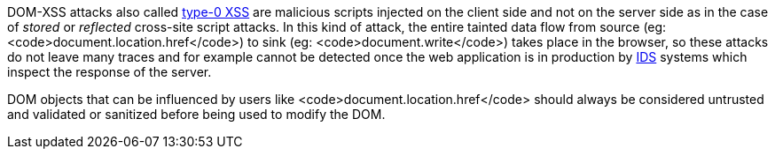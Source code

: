 DOM-XSS attacks also called https://cwe.mitre.org/data/definitions/79.html[type-0 XSS] are malicious scripts injected on the client side and not on the server side as in the case of _stored_ or _reflected_ cross-site script attacks. In this kind of attack, the entire tainted data flow from source (eg: <code>document.location.href</code>) to sink (eg: <code>document.write</code>) takes place in the browser, so these attacks do not leave many traces and for example cannot be detected once the web application is in production by https://en.wikipedia.org/wiki/Intrusion_detection_system[IDS] systems which inspect the response of the server.

DOM objects that can be influenced by users like <code>document.location.href</code> should always be considered untrusted and validated or sanitized before being used to modify the DOM.
